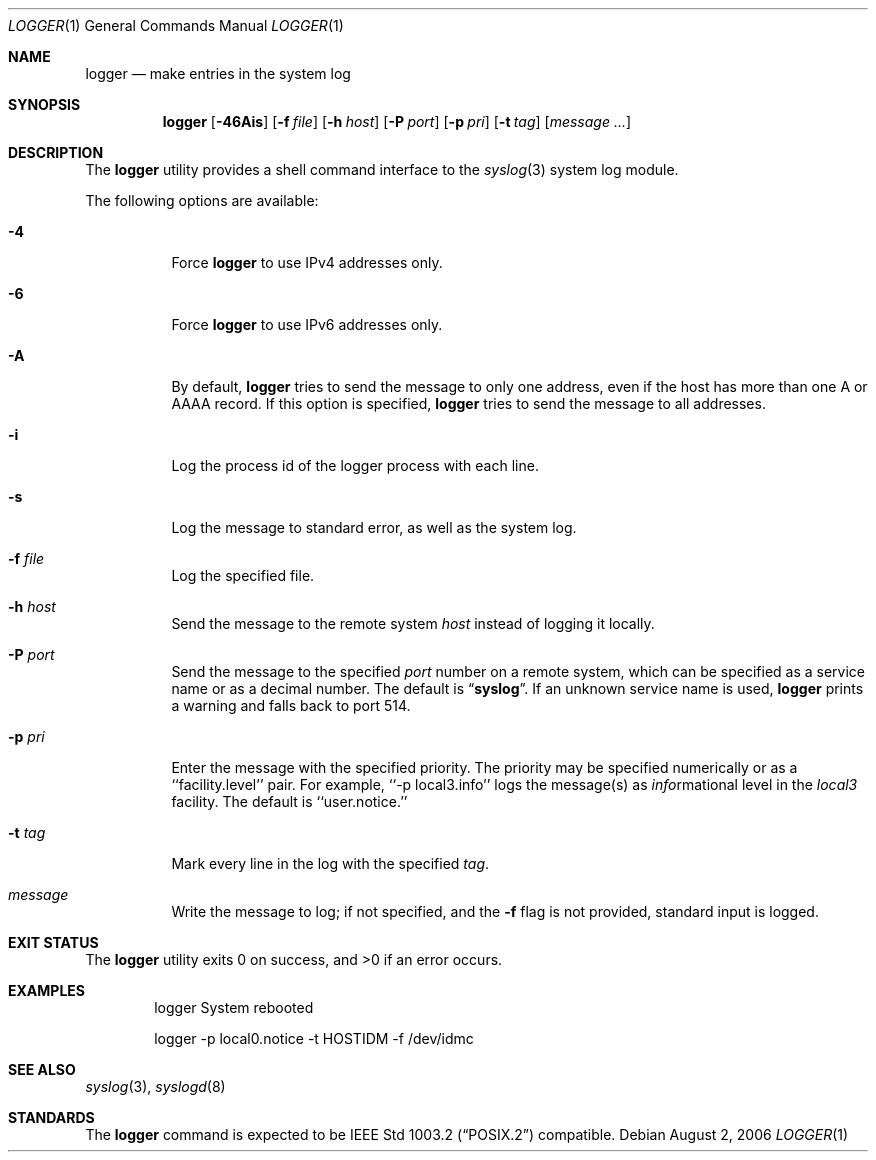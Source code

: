 .\" Copyright (c) 1983, 1990, 1993
.\"	The Regents of the University of California.  All rights reserved.
.\"
.\" Redistribution and use in source and binary forms, with or without
.\" modification, are permitted provided that the following conditions
.\" are met:
.\" 1. Redistributions of source code must retain the above copyright
.\"    notice, this list of conditions and the following disclaimer.
.\" 2. Redistributions in binary form must reproduce the above copyright
.\"    notice, this list of conditions and the following disclaimer in the
.\"    documentation and/or other materials provided with the distribution.
.\" 3. All advertising materials mentioning features or use of this software
.\"    must display the following acknowledgement:
.\"	This product includes software developed by the University of
.\"	California, Berkeley and its contributors.
.\" 4. Neither the name of the University nor the names of its contributors
.\"    may be used to endorse or promote products derived from this software
.\"    without specific prior written permission.
.\"
.\" THIS SOFTWARE IS PROVIDED BY THE REGENTS AND CONTRIBUTORS ``AS IS'' AND
.\" ANY EXPRESS OR IMPLIED WARRANTIES, INCLUDING, BUT NOT LIMITED TO, THE
.\" IMPLIED WARRANTIES OF MERCHANTABILITY AND FITNESS FOR A PARTICULAR PURPOSE
.\" ARE DISCLAIMED.  IN NO EVENT SHALL THE REGENTS OR CONTRIBUTORS BE LIABLE
.\" FOR ANY DIRECT, INDIRECT, INCIDENTAL, SPECIAL, EXEMPLARY, OR CONSEQUENTIAL
.\" DAMAGES (INCLUDING, BUT NOT LIMITED TO, PROCUREMENT OF SUBSTITUTE GOODS
.\" OR SERVICES; LOSS OF USE, DATA, OR PROFITS; OR BUSINESS INTERRUPTION)
.\" HOWEVER CAUSED AND ON ANY THEORY OF LIABILITY, WHETHER IN CONTRACT, STRICT
.\" LIABILITY, OR TORT (INCLUDING NEGLIGENCE OR OTHERWISE) ARISING IN ANY WAY
.\" OUT OF THE USE OF THIS SOFTWARE, EVEN IF ADVISED OF THE POSSIBILITY OF
.\" SUCH DAMAGE.
.\"
.\"	@(#)logger.1	8.1 (Berkeley) 6/6/93
.\" $FreeBSD: src/usr.bin/logger/logger.1,v 1.19.10.1.4.1 2010/06/14 02:09:06 kensmith Exp $
.\"
.Dd August 2, 2006
.Dt LOGGER 1
.Os
.Sh NAME
.Nm logger
.Nd make entries in the system log
.Sh SYNOPSIS
.Nm
.Op Fl 46Ais
.Op Fl f Ar file
.Op Fl h Ar host
.Op Fl P Ar port
.Op Fl p Ar pri
.Op Fl t Ar tag
.Op Ar message ...
.Sh DESCRIPTION
The
.Nm
utility provides a shell command interface to the
.Xr syslog 3
system log module.
.Pp
The following options are available:
.Bl -tag -width indent
.It Fl 4
Force
.Nm
to use IPv4 addresses only.
.It Fl 6
Force
.Nm
to use IPv6 addresses only.
.It Fl A
By default,
.Nm
tries to send the message to only one address,
even if the host has more than one A or AAAA record.
If this option is specified,
.Nm
tries to send the message to all addresses.
.It Fl i
Log the process id of the logger process
with each line.
.It Fl s
Log the message to standard error, as well as the system log.
.It Fl f Ar file
Log the specified file.
.It Fl h Ar host
Send the message to the remote system
.Ar host
instead of logging it locally.
.It Fl P Ar port
Send the message to the specified
.Ar port
number on a remote system,
which can be specified as a service name
or as a decimal number.
The default is
.Dq Li syslog .
If an unknown service name is used,
.Nm
prints a warning and falls back to port 514.
.It Fl p Ar pri
Enter the message with the specified priority.
The priority may be specified numerically or as a ``facility.level''
pair.
For example, ``\-p local3.info'' logs the message(s) as
.Ar info Ns rmational
level in the
.Ar local3
facility.
The default is ``user.notice.''
.It Fl t Ar tag
Mark every line in the log with the specified
.Ar tag .
.It Ar message
Write the message to log; if not specified, and the
.Fl f
flag is not
provided, standard input is logged.
.El
.Sh EXIT STATUS
.Ex -std
.Sh EXAMPLES
.Bd -literal -offset indent -compact
logger System rebooted

logger \-p local0.notice \-t HOSTIDM \-f /dev/idmc
.Ed
.Sh SEE ALSO
.Xr syslog 3 ,
.Xr syslogd 8
.Sh STANDARDS
The
.Nm
command is expected to be
.St -p1003.2
compatible.
